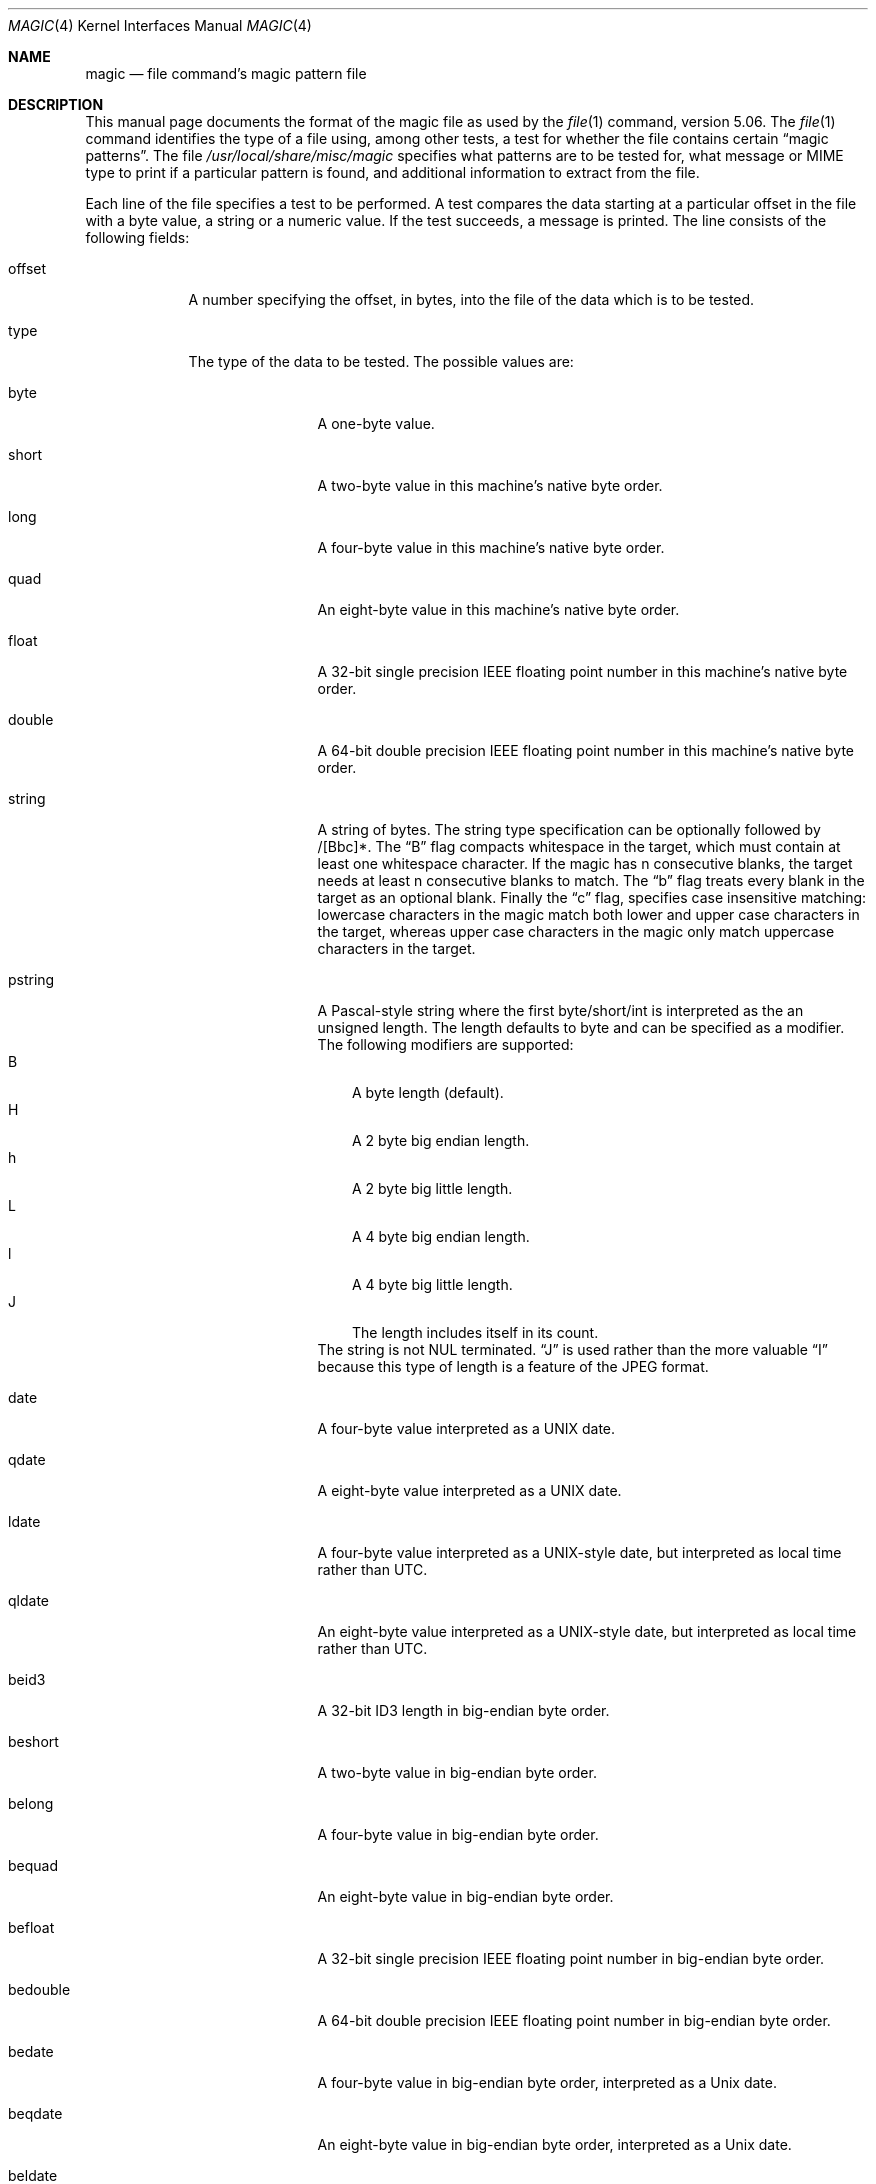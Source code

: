 .\" $File: magic.man,v 1.66 2011/01/06 23:54:41 rrt Exp $
.Dd August 30, 2008
.Dt MAGIC 4
.Os
.\" install as magic.4 on USG, magic.5 on V7, Berkeley and Linux systems.
.Sh NAME
.Nm magic
.Nd file command's magic pattern file
.Sh DESCRIPTION
This manual page documents the format of the magic file as
used by the
.Xr file 1
command, version 5.06.
The
.Xr file 1
command identifies the type of a file using,
among other tests,
a test for whether the file contains certain
.Dq "magic patterns" .
The file
.Pa /usr/local/share/misc/magic
specifies what patterns are to be tested for, what message or
MIME type to print if a particular pattern is found,
and additional information to extract from the file.
.Pp
Each line of the file specifies a test to be performed.
A test compares the data starting at a particular offset
in the file with a byte value, a string or a numeric value.
If the test succeeds, a message is printed.
The line consists of the following fields:
.Bl -tag -width ".Dv message"
.It Dv offset
A number specifying the offset, in bytes, into the file of the data
which is to be tested.
.It Dv type
The type of the data to be tested.
The possible values are:
.Bl -tag -width ".Dv lestring16"
.It Dv byte
A one-byte value.
.It Dv short
A two-byte value in this machine's native byte order.
.It Dv long
A four-byte value in this machine's native byte order.
.It Dv quad
An eight-byte value in this machine's native byte order.
.It Dv float
A 32-bit single precision IEEE floating point number in this machine's native byte order.
.It Dv double
A 64-bit double precision IEEE floating point number in this machine's native byte order.
.It Dv string
A string of bytes.
The string type specification can be optionally followed
by /[Bbc]*.
The
.Dq B
flag compacts whitespace in the target, which must
contain at least one whitespace character.
If the magic has
.Dv n
consecutive blanks, the target needs at least
.Dv n
consecutive blanks to match.
The
.Dq b
flag treats every blank in the target as an optional blank.
Finally the
.Dq c
flag, specifies case insensitive matching: lowercase
characters in the magic match both lower and upper case characters in the
target, whereas upper case characters in the magic only match uppercase
characters in the target.
.It Dv pstring
A Pascal-style string where the first byte/short/int is interpreted as the an
unsigned length.
The length defaults to byte and can be specified as a modifier.
The following modifiers are supported:
.Bl -tag -compact -width B
.It B
A byte length (default).
.It H
A 2 byte big endian length.
.It h
A 2 byte big little length.
.It L
A 4 byte big endian length.
.It l
A 4 byte big little length.
.It J
The length includes itself in its count.
.El
The string is not NUL terminated.
.Dq J
is used rather than the more
valuable
.Dq I
because this type of length is a feature of the JPEG
format.
.It Dv date
A four-byte value interpreted as a UNIX date.
.It Dv qdate
A eight-byte value interpreted as a UNIX date.
.It Dv ldate
A four-byte value interpreted as a UNIX-style date, but interpreted as
local time rather than UTC.
.It Dv qldate
An eight-byte value interpreted as a UNIX-style date, but interpreted as
local time rather than UTC.
.It Dv beid3
A 32-bit ID3 length in big-endian byte order.
.It Dv beshort
A two-byte value in big-endian byte order.
.It Dv belong
A four-byte value in big-endian byte order.
.It Dv bequad
An eight-byte value in big-endian byte order.
.It Dv befloat
A 32-bit single precision IEEE floating point number in big-endian byte order.
.It Dv bedouble
A 64-bit double precision IEEE floating point number in big-endian byte order.
.It Dv bedate
A four-byte value in big-endian byte order,
interpreted as a Unix date.
.It Dv beqdate
An eight-byte value in big-endian byte order,
interpreted as a Unix date.
.It Dv beldate
A four-byte value in big-endian byte order,
interpreted as a UNIX-style date, but interpreted as local time rather
than UTC.
.It Dv beqldate
An eight-byte value in big-endian byte order,
interpreted as a UNIX-style date, but interpreted as local time rather
than UTC.
.It Dv bestring16
A two-byte unicode (UCS16) string in big-endian byte order.
.It Dv leid3
A 32-bit ID3 length in little-endian byte order.
.It Dv leshort
A two-byte value in little-endian byte order.
.It Dv lelong
A four-byte value in little-endian byte order.
.It Dv lequad
An eight-byte value in little-endian byte order.
.It Dv lefloat
A 32-bit single precision IEEE floating point number in little-endian byte order.
.It Dv ledouble
A 64-bit double precision IEEE floating point number in little-endian byte order.
.It Dv ledate
A four-byte value in little-endian byte order,
interpreted as a UNIX date.
.It Dv leqdate
An eight-byte value in little-endian byte order,
interpreted as a UNIX date.
.It Dv leldate
A four-byte value in little-endian byte order,
interpreted as a UNIX-style date, but interpreted as local time rather
than UTC.
.It Dv leqldate
An eight-byte value in little-endian byte order,
interpreted as a UNIX-style date, but interpreted as local time rather
than UTC.
.It Dv lestring16
A two-byte unicode (UCS16) string in little-endian byte order.
.It Dv melong
A four-byte value in middle-endian (PDP-11) byte order.
.It Dv medate
A four-byte value in middle-endian (PDP-11) byte order,
interpreted as a UNIX date.
.It Dv meldate
A four-byte value in middle-endian (PDP-11) byte order,
interpreted as a UNIX-style date, but interpreted as local time rather
than UTC.
.It Dv indirect
Starting at the given offset, consult the magic database again.
.It Dv regex
A regular expression match in extended POSIX regular expression syntax
(like egrep). Regular expressions can take exponential time to
process, and their performance is hard to predict, so their use is
discouraged. When used in production environments, their performance
should be carefully checked. The type specification can be optionally
followed by
.Dv /[c][s] .
The
.Dq c
flag makes the match case insensitive, while the
.Dq s
flag update the offset to the start offset of the match, rather than the end.
The regular expression is tested against line
.Dv N + 1
onwards, where
.Dv N
is the given offset.
Line endings are assumed to be in the machine's native format.
.Dv ^
and
.Dv $
match the beginning and end of individual lines, respectively,
not beginning and end of file.
.It Dv search
A literal string search starting at the given offset. The same
modifier flags can be used as for string patterns. The modifier flags
(if any) must be followed by
.Dv /number
the range, that is, the number of positions at which the match will be
attempted, starting from the start offset. This is suitable for
searching larger binary expressions with variable offsets, using
.Dv \e
escapes for special characters. The offset works as for regex.
.It Dv default
This is intended to be used with the test
.Em x
(which is always true) and a message that is to be used if there are
no other matches.
.El
.Pp
Each top-level magic pattern (see below for an explanation of levels)
is classified as text or binary according to the types used. Types
.Dq regex
and
.Dq search
are classified as text tests, unless non-printable characters are used
in the pattern. All other tests are classified as binary. A top-level
pattern is considered to be a test text when all its patterns are text
patterns; otherwise, it is considered to be a binary pattern. When
matching a file, binary patterns are tried first; if no match is
found, and the file looks like text, then its encoding is determined
and the text patterns are tried.
.Pp
The numeric types may optionally be followed by
.Dv \*[Am]
and a numeric value,
to specify that the value is to be AND'ed with the
numeric value before any comparisons are done.
Prepending a
.Dv u
to the type indicates that ordered comparisons should be unsigned.
.It Dv test
The value to be compared with the value from the file.
If the type is
numeric, this value
is specified in C form; if it is a string, it is specified as a C string
with the usual escapes permitted (e.g. \en for new-line).
.Pp
Numeric values
may be preceded by a character indicating the operation to be performed.
It may be
.Dv = ,
to specify that the value from the file must equal the specified value,
.Dv \*[Lt] ,
to specify that the value from the file must be less than the specified
value,
.Dv \*[Gt] ,
to specify that the value from the file must be greater than the specified
value,
.Dv \*[Am] ,
to specify that the value from the file must have set all of the bits
that are set in the specified value,
.Dv ^ ,
to specify that the value from the file must have clear any of the bits
that are set in the specified value, or
.Dv ~ ,
the value specified after is negated before tested.
.Dv x ,
to specify that any value will match.
If the character is omitted, it is assumed to be
.Dv = .
Operators
.Dv \*[Am] ,
.Dv ^ ,
and
.Dv ~
don't work with floats and doubles.
The operator
.Dv !\&
specifies that the line matches if the test does
.Em not
succeed.
.Pp
Numeric values are specified in C form; e.g.
.Dv 13
is decimal,
.Dv 013
is octal, and
.Dv 0x13
is hexadecimal.
.Pp
For string values, the string from the
file must match the specified string.
The operators
.Dv = ,
.Dv \*[Lt]
and
.Dv \*[Gt]
(but not
.Dv \*[Am] )
can be applied to strings.
The length used for matching is that of the string argument
in the magic file.
This means that a line can match any non-empty string (usually used to
then print the string), with
.Em \*[Gt]\e0
(because all non-empty strings are greater than the empty string).
.Pp
The special test
.Em x
always evaluates to true.
.It Dv message
The message to be printed if the comparison succeeds.
If the string contains a
.Xr printf 3
format specification, the value from the file (with any specified masking
performed) is printed using the message as the format string.
If the string begins with
.Dq \eb ,
the message printed is the remainder of the string with no whitespace
added before it: multiple matches are normally separated by a single
space.
.El
.Pp
An APPLE 4+4 character APPLE creator and type can be specified as:
.Bd -literal -offset indent
!:apple	CREATYPE
.Ed
.Pp
A MIME type is given on a separate line, which must be the next
non-blank or comment line after the magic line that identifies the
file type, and has the following format:
.Bd -literal -offset indent
!:mime	MIMETYPE
.Ed
.Pp
i.e. the literal string
.Dq !:mime
followed by the MIME type.
.Pp
An optional strength can be supplied on a separate line which refers to
the current magic description using the following format:
.Bd -literal -offset indent
!:strength OP VALUE
.Ed
.Pp
The operand
.Dv OP
can be:
.Dv + ,
.Dv - ,
.Dv * ,
or
.Dv /
and
.Dv VALUE
is a constant between 0 and 255.
This constant is applied using the specified operand
to the currently computed default magic strength.
.Pp
Some file formats contain additional information which is to be printed
along with the file type or need additional tests to determine the true
file type.
These additional tests are introduced by one or more
.Em \*[Gt]
characters preceding the offset.
The number of
.Em \*[Gt]
on the line indicates the level of the test; a line with no
.Em \*[Gt]
at the beginning is considered to be at level 0.
Tests are arranged in a tree-like hierarchy:
if the test on a line at level
.Em n
succeeds, all following tests at level
.Em n+1
are performed, and the messages printed if the tests succeed, until a line
with level
.Em n
(or less) appears.
For more complex files, one can use empty messages to get just the
"if/then" effect, in the following way:
.Bd -literal -offset indent
0      string   MZ
\*[Gt]0x18  leshort  \*[Lt]0x40   MS-DOS executable
\*[Gt]0x18  leshort  \*[Gt]0x3f   extended PC executable (e.g., MS Windows)
.Ed
.Pp
Offsets do not need to be constant, but can also be read from the file
being examined.
If the first character following the last
.Em \*[Gt]
is a
.Em \&(
then the string after the parenthesis is interpreted as an indirect offset.
That means that the number after the parenthesis is used as an offset in
the file.
The value at that offset is read, and is used again as an offset
in the file.
Indirect offsets are of the form:
.Em (( x [.[bislBISL]][+\-][ y ]) .
The value of
.Em x
is used as an offset in the file.
A byte, id3 length, short or long is read at that offset depending on the
.Em [bislBISLm]
type specifier.
The capitalized types interpret the number as a big endian
value, whereas the small letter versions interpret the number as a little
endian value;
the
.Em m
type interprets the number as a middle endian (PDP-11) value.
To that number the value of
.Em y
is added and the result is used as an offset in the file.
The default type if one is not specified is long.
.Pp
That way variable length structures can be examined:
.Bd -literal -offset indent
# MS Windows executables are also valid MS-DOS executables
0           string  MZ
\*[Gt]0x18       leshort \*[Lt]0x40   MZ executable (MS-DOS)
# skip the whole block below if it is not an extended executable
\*[Gt]0x18       leshort \*[Gt]0x3f
\*[Gt]\*[Gt](0x3c.l)  string  PE\e0\e0  PE executable (MS-Windows)
\*[Gt]\*[Gt](0x3c.l)  string  LX\e0\e0  LX executable (OS/2)
.Ed
.Pp
This strategy of examining has a drawback: You must make sure that
you eventually print something, or users may get empty output (like, when
there is neither PE\e0\e0 nor LE\e0\e0 in the above example)
.Pp
If this indirect offset cannot be used directly, simple calculations are
possible: appending
.Em [+-*/%\*[Am]|^]number
inside parentheses allows one to modify
the value read from the file before it is used as an offset:
.Bd -literal -offset indent
# MS Windows executables are also valid MS-DOS executables
0           string  MZ
# sometimes, the value at 0x18 is less that 0x40 but there's still an
# extended executable, simply appended to the file
\*[Gt]0x18       leshort \*[Lt]0x40
\*[Gt]\*[Gt](4.s*512) leshort 0x014c  COFF executable (MS-DOS, DJGPP)
\*[Gt]\*[Gt](4.s*512) leshort !0x014c MZ executable (MS-DOS)
.Ed
.Pp
Sometimes you do not know the exact offset as this depends on the length or
position (when indirection was used before) of preceding fields.
You can specify an offset relative to the end of the last up-level
field using
.Sq \*[Am]
as a prefix to the offset:
.Bd -literal -offset indent
0           string  MZ
\*[Gt]0x18       leshort \*[Gt]0x3f
\*[Gt]\*[Gt](0x3c.l)  string  PE\e0\e0    PE executable (MS-Windows)
# immediately following the PE signature is the CPU type
\*[Gt]\*[Gt]\*[Gt]\*[Am]0       leshort 0x14c     for Intel 80386
\*[Gt]\*[Gt]\*[Gt]\*[Am]0       leshort 0x184     for DEC Alpha
.Ed
.Pp
Indirect and relative offsets can be combined:
.Bd -literal -offset indent
0             string  MZ
\*[Gt]0x18         leshort \*[Lt]0x40
\*[Gt]\*[Gt](4.s*512)   leshort !0x014c MZ executable (MS-DOS)
# if it's not COFF, go back 512 bytes and add the offset taken
# from byte 2/3, which is yet another way of finding the start
# of the extended executable
\*[Gt]\*[Gt]\*[Gt]\*[Am](2.s-514) string  LE      LE executable (MS Windows VxD driver)
.Ed
.Pp
Or the other way around:
.Bd -literal -offset indent
0                 string  MZ
\*[Gt]0x18             leshort \*[Gt]0x3f
\*[Gt]\*[Gt](0x3c.l)        string  LE\e0\e0  LE executable (MS-Windows)
# at offset 0x80 (-4, since relative offsets start at the end
# of the up-level match) inside the LE header, we find the absolute
# offset to the code area, where we look for a specific signature
\*[Gt]\*[Gt]\*[Gt](\*[Am]0x7c.l+0x26) string  UPX     \eb, UPX compressed
.Ed
.Pp
Or even both!
.Bd -literal -offset indent
0                string  MZ
\*[Gt]0x18            leshort \*[Gt]0x3f
\*[Gt]\*[Gt](0x3c.l)       string  LE\e0\e0 LE executable (MS-Windows)
# at offset 0x58 inside the LE header, we find the relative offset
# to a data area where we look for a specific signature
\*[Gt]\*[Gt]\*[Gt]\*[Am](\*[Am]0x54.l-3)  string  UNACE  \eb, ACE self-extracting archive
.Ed
.Pp
Finally, if you have to deal with offset/length pairs in your file, even the
second value in a parenthesized expression can be taken from the file itself,
using another set of parentheses.
Note that this additional indirect offset is always relative to the
start of the main indirect offset.
.Bd -literal -offset indent
0                 string       MZ
\*[Gt]0x18             leshort      \*[Gt]0x3f
\*[Gt]\*[Gt](0x3c.l)        string       PE\e0\e0 PE executable (MS-Windows)
# search for the PE section called ".idata"...
\*[Gt]\*[Gt]\*[Gt]\*[Am]0xf4          search/0x140 .idata
# ...and go to the end of it, calculated from start+length;
# these are located 14 and 10 bytes after the section name
\*[Gt]\*[Gt]\*[Gt]\*[Gt](\*[Am]0xe.l+(-4)) string       PK\e3\e4 \eb, ZIP self-extracting archive
.Ed
.Sh SEE ALSO
.Xr file 1
\- the command that reads this file.
.Sh BUGS
The formats
.Dv long ,
.Dv belong ,
.Dv lelong ,
.Dv melong ,
.Dv short ,
.Dv beshort ,
.Dv leshort ,
.Dv date ,
.Dv bedate ,
.Dv medate ,
.Dv ledate ,
.Dv beldate ,
.Dv leldate ,
and
.Dv meldate
are system-dependent; perhaps they should be specified as a number
of bytes (2B, 4B, etc),
since the files being recognized typically come from
a system on which the lengths are invariant.
.\"
.\" From: guy@sun.uucp (Guy Harris)
.\" Newsgroups: net.bugs.usg
.\" Subject: /etc/magic's format isn't well documented
.\" Message-ID: <2752@sun.uucp>
.\" Date: 3 Sep 85 08:19:07 GMT
.\" Organization: Sun Microsystems, Inc.
.\" Lines: 136
.\"
.\" Here's a manual page for the format accepted by the "file" made by adding
.\" the changes I posted to the S5R2 version.
.\"
.\" Modified for Ian Darwin's version of the file command.
